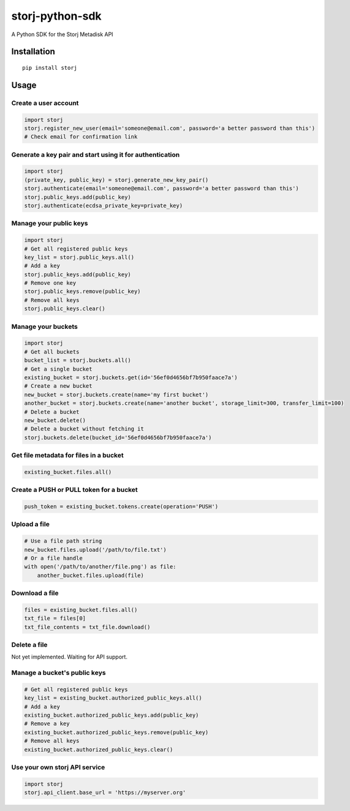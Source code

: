 ################
storj-python-sdk
################

|BuildLink|_ |CoverageLink|_ |BuildLink2|_ |CoverageLink2|_ |LicenseLink|_     
                                                                                                              
.. |BuildLink| image:: https://img.shields.io/travis/Storj/storj-python-sdk/master.svg?label=Build-Master
.. _BuildLink: https://travis-ci.org/Storj/storj-python-sdk                            
                                                                                                              
.. |CoverageLink| image:: https://img.shields.io/coveralls/Storj/storj-python-sdk/master.svg?label=Coverage-Master
.. _CoverageLink: https://coveralls.io/r/Storj/storj-python-sdk                        
                                                                                                              
.. |BuildLink2| image:: https://img.shields.io/travis/Storj/storj-python-sdk/develop.svg?label=Build-Develop
.. _BuildLink2: https://travis-ci.org/Storj/storj-python-sdk                           
                                                                                                              
.. |CoverageLink2| image:: https://img.shields.io/coveralls/Storj/storj-python-sdk/develop.svg?label=Coverage-Develop
.. _CoverageLink2: https://coveralls.io/r/Storj/storj-python-sdk                       
                                                                                                              
.. |LicenseLink| image:: https://img.shields.io/badge/license-MIT-blue.svg     
.. _LicenseLink: https://raw.githubusercontent.com/Storj/storj-python-sdk  


A Python SDK for the Storj Metadisk API


============
Installation
============

::

    pip install storj


=====
Usage
=====

---------------------
Create a user account
---------------------

.. code:: python

    import storj
    storj.register_new_user(email='someone@email.com', password='a better password than this')
    # Check email for confirmation link

---------------------------------------------------------
Generate a key pair and start using it for authentication
---------------------------------------------------------

.. code:: python

    import storj
    (private_key, public_key) = storj.generate_new_key_pair()
    storj.authenticate(email='someone@email.com', password='a better password than this')
    storj.public_keys.add(public_key)
    storj.authenticate(ecdsa_private_key=private_key)

-----------------------
Manage your public keys
-----------------------

.. code:: python

    import storj
    # Get all registered public keys
    key_list = storj.public_keys.all()
    # Add a key
    storj.public_keys.add(public_key)
    # Remove one key
    storj.public_keys.remove(public_key)
    # Remove all keys
    storj.public_keys.clear()

-------------------
Manage your buckets
-------------------

.. code:: python

    import storj
    # Get all buckets
    bucket_list = storj.buckets.all()
    # Get a single bucket
    existing_bucket = storj.buckets.get(id='56ef0d4656bf7b950faace7a')
    # Create a new bucket
    new_bucket = storj.buckets.create(name='my first bucket')
    another_bucket = storj.buckets.create(name='another bucket', storage_limit=300, transfer_limit=100)
    # Delete a bucket
    new_bucket.delete()
    # Delete a bucket without fetching it
    storj.buckets.delete(bucket_id='56ef0d4656bf7b950faace7a')

---------------------------------------
Get file metadata for files in a bucket
---------------------------------------

.. code:: python

    existing_bucket.files.all()

----------------------------------------
Create a PUSH or PULL token for a bucket
----------------------------------------

.. code:: python

    push_token = existing_bucket.tokens.create(operation='PUSH')

-------------
Upload a file
-------------

.. code:: python

    # Use a file path string
    new_bucket.files.upload('/path/to/file.txt')
    # Or a file handle
    with open('/path/to/another/file.png') as file:
        another_bucket.files.upload(file)

---------------
Download a file
---------------

.. code:: python

    files = existing_bucket.files.all()
    txt_file = files[0]
    txt_file_contents = txt_file.download()

-------------
Delete a file
-------------

Not yet implemented.  Waiting for API support.

-----------------------------
Manage a bucket's public keys
-----------------------------

.. code:: python

    # Get all registered public keys
    key_list = existing_bucket.authorized_public_keys.all()
    # Add a key
    existing_bucket.authorized_public_keys.add(public_key)
    # Remove a key
    existing_bucket.authorized_public_keys.remove(public_key)
    # Remove all keys
    existing_bucket.authorized_public_keys.clear()

------------------------------
Use your own storj API service
------------------------------

.. code:: python

    import storj
    storj.api_client.base_url = 'https://myserver.org'
